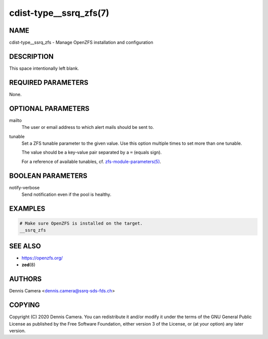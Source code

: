 cdist-type__ssrq_zfs(7)
=======================

NAME
----
cdist-type__ssrq_zfs - Manage OpenZFS installation and configuration


DESCRIPTION
-----------
This space intentionally left blank.


REQUIRED PARAMETERS
-------------------
None.


OPTIONAL PARAMETERS
-------------------
mailto
    The user or email address to which alert mails should be sent to.
tunable
    Set a ZFS tunable parameter to the given value.
    Use this option multiple times to set more than one tunable.

    The value should be a key-value pair separated by a ``=`` (equals sign).

    For a reference of available tunables, cf.
    `zfs-module-parameters(5) <https://openzfs.github.io/openzfs-docs/man/5/zfs-module-parameters.5.html>`_.


BOOLEAN PARAMETERS
------------------
notify-verbose
    Send notification even if the pool is healthy.


EXAMPLES
--------

.. code-block:: sh

    # Make sure OpenZFS is installed on the target.
    __ssrq_zfs


SEE ALSO
--------
- https://openzfs.org/
- :strong:`zed`\ (8)


AUTHORS
-------
Dennis Camera <dennis.camera@ssrq-sds-fds.ch>


COPYING
-------
Copyright \(C) 2020 Dennis Camera. You can redistribute it
and/or modify it under the terms of the GNU General Public License as
published by the Free Software Foundation, either version 3 of the
License, or (at your option) any later version.
